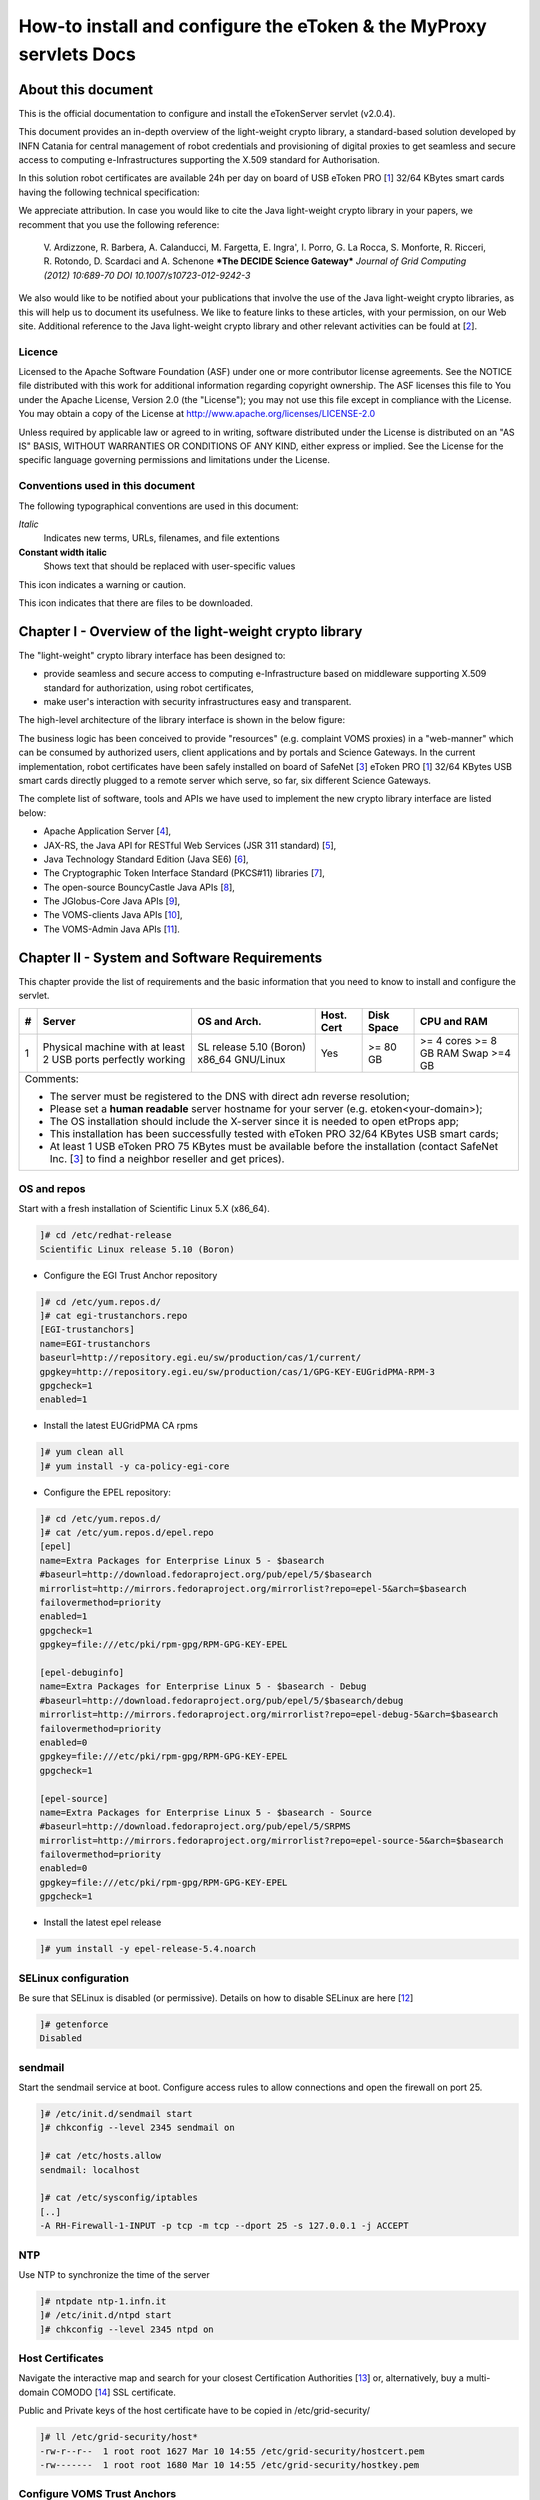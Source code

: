 ****************************************************************************
How-to install and configure the eToken & the MyProxy servlets Docs
****************************************************************************

===================
About this document
===================

.. _1: http://www.safenet-inc.it/etoken-pro.html
.. _2: http://www.catania-science-gateways.it/
.. _3: http://www.safenet-inc.it/

.. |warning| image:: images/warning.jpg
.. |download| image:: images/download.jpg
.. |alert| image:: images/alert.jpg

This is the official documentation to configure and install the eTokenServer servlet (v2.0.4).

This document provides an in-depth overview of the light-weight crypto library, a standard-based solution developed by INFN Catania for central management of robot credentials and provisioning of digital proxies to get seamless and secure access to computing e-Infrastructures supporting the X.509 standard for Authorisation.

In this solution robot certificates are available 24h per day on board of USB eToken PRO [1_] 32/64 KBytes smart cards having the following technical specification:

.. image:: images/eToken_specs.jpg
   :align: center

We appreciate attribution. In case you would like to cite the Java light-weight crypto library in your papers, we recomment that you use the following reference:

        V. Ardizzone, R. Barbera, A. Calanducci, M. Fargetta, E. Ingra', I. Porro, 
        G. La Rocca, S. Monforte, R. Ricceri, R. Rotondo, D. Scardaci and A. Schenone
        ***The DECIDE Science Gateway***
        *Journal of Grid Computing (2012) 10:689-70 DOI 10.1007/s10723-012-9242-3*

We also would like to be notified about your publications that involve the use of the Java light-weight crypto libraries, as this will help us to document its usefulness. We like to feature links to these articles, with your permission, on our Web site.
Additional reference to the Java light-weight crypto library and other relevant activities can be fould at [2_].

Licence
-----------------
Licensed to the Apache Software Foundation (ASF) under one or more contributor license agreements.  See the NOTICE file distributed with this work for additional information regarding copyright ownership.
The ASF licenses this file to You under the Apache License, Version 2.0 (the "License"); you may not use this file except in compliance with the License.  You may obtain a copy of the License at http://www.apache.org/licenses/LICENSE-2.0

Unless required by applicable law or agreed to in writing, software distributed under the License is distributed on an "AS IS" BASIS, WITHOUT WARRANTIES OR CONDITIONS OF ANY KIND, either express or implied.
See the License for the specific language governing permissions and limitations under the License.

Conventions used in this document
-----------------
The following typographical conventions are used in this document:

*Italic*
        Indicates new terms, URLs, filenames, and file extentions

**Constant width italic**
        Shows text that should be replaced with user-specific values

|warning| This icon indicates a warning or caution.

|download| This icon indicates that there are files to be downloaded.

============
Chapter I - Overview of the light-weight crypto library
============
The "light-weight" crypto library interface has been designed to:

- provide seamless and secure access to computing e-Infrastructure based on middleware supporting X.509 standard for authorization, using robot certificates,

- make user's interaction with security infrastructures easy and transparent.

The high-level architecture of the library interface is shown in the below figure:

.. image:: images/architecture.jpg
      :align: center

The business logic has been conceived to provide "resources" (e.g. complaint VOMS proxies) in a "web-manner" which can be consumed by authorized users, client applications and by portals and Science Gateways. In the current implementation, robot certificates have been safely installed on board of SafeNet [3_] eToken PRO [1_] 32/64 KBytes USB smart cards directly plugged to a remote server which serve, so far, six different Science Gateways.

.. _4: http://tomcat.apache.org/
.. _5: https://jax-rs-spec.java.net/
.. _6: http://www.oracle.com/technetwork/articles/javaee/index-jsp-136246.html
.. _7: http://docs.oracle.com/javase/7/docs/technotes/guides/security/p11guide.html
.. _8: https://www.bouncycastle.org/
.. _9: https://github.com/jglobus/JGlobus
.. _10: https://github.com/italiangrid/voms-clients
.. _11: https://github.com/italiangrid/voms-admin-server/tree/master/voms-admin-api

The complete list of software, tools and APIs we have used to implement the new crypto library interface are listed below:

- Apache Application Server [4_],

- JAX-RS, the Java API for RESTful Web Services (JSR 311 standard) [5_], 

- Java Technology Standard Edition (Java SE6) [6_],

- The Cryptographic Token Interface Standard (PKCS#11) libraries [7_],

- The open-source BouncyCastle Java APIs [8_],

- The JGlobus-Core Java APIs [9_],

- The VOMS-clients Java APIs [10_],

- The VOMS-Admin Java APIs [11_].

============
Chapter II - System and Software Requirements
============
This chapter provide the list of requirements and the basic information that you need to know to install and configure the servlet.

+---+-----------------------+-------------------------+--------------+------------+--------------+
| # |        Server         |       OS and Arch.      |  Host. Cert  | Disk Space | CPU and RAM  |
+===+=======================+=========================+==============+============+==============+
| 1 | Physical machine with | SL release 5.10 (Boron) |     Yes      |  >= 80 GB  |  >= 4 cores  |
|   | at least 2 USB ports  | x86_64 GNU/Linux        |              |            |  >= 8 GB RAM |
|   | perfectly working     |                         |              |            |  Swap >=4 GB |
+---+-----------------------+------------+------------+--------------+------------+--------------+
| Comments:                                                                                      |
|                                                                                                |
| - The server must be registered to the DNS with direct adn reverse resolution;                 |
|                                                                                                |
| - Please set a **human readable** server hostname for your server (e.g. etoken<your-domain>);  |
|                                                                                                |
| - The OS installation should include the X-server since it is needed to open etProps app;      |
|                                                                                                |
| - This installation has been successfully tested with eToken PRO 32/64 KBytes USB smart cards; |
|                                                                                                |
| - At least 1 USB eToken PRO 75 KBytes must be available before the installation                |
|   (contact SafeNet Inc. [3_] to find a neighbor reseller and get prices).                      |
+------------------------------------------------------------------------------------------------+

OS and repos
-----------------
Start with a fresh installation of Scientific Linux 5.X (x86_64).

.. code:: bash

  ]# cd /etc/redhat-release
  Scientific Linux release 5.10 (Boron)

- Configure the EGI Trust Anchor repository

.. code:: bash

  ]# cd /etc/yum.repos.d/
  ]# cat egi-trustanchors.repo
  [EGI-trustanchors]
  name=EGI-trustanchors
  baseurl=http://repository.egi.eu/sw/production/cas/1/current/
  gpgkey=http://repository.egi.eu/sw/production/cas/1/GPG-KEY-EUGridPMA-RPM-3
  gpgcheck=1
  enabled=1

- Install the latest EUGridPMA CA rpms

.. code:: bash

  ]# yum clean all
  ]# yum install -y ca-policy-egi-core

- Configure the EPEL repository:

.. code:: bash

  ]# cd /etc/yum.repos.d/
  ]# cat /etc/yum.repos.d/epel.repo 
  [epel]
  name=Extra Packages for Enterprise Linux 5 - $basearch
  #baseurl=http://download.fedoraproject.org/pub/epel/5/$basearch
  mirrorlist=http://mirrors.fedoraproject.org/mirrorlist?repo=epel-5&arch=$basearch
  failovermethod=priority
  enabled=1
  gpgcheck=1
  gpgkey=file:///etc/pki/rpm-gpg/RPM-GPG-KEY-EPEL

  [epel-debuginfo]
  name=Extra Packages for Enterprise Linux 5 - $basearch - Debug
  #baseurl=http://download.fedoraproject.org/pub/epel/5/$basearch/debug
  mirrorlist=http://mirrors.fedoraproject.org/mirrorlist?repo=epel-debug-5&arch=$basearch
  failovermethod=priority
  enabled=0
  gpgkey=file:///etc/pki/rpm-gpg/RPM-GPG-KEY-EPEL
  gpgcheck=1

  [epel-source]
  name=Extra Packages for Enterprise Linux 5 - $basearch - Source
  #baseurl=http://download.fedoraproject.org/pub/epel/5/SRPMS
  mirrorlist=http://mirrors.fedoraproject.org/mirrorlist?repo=epel-source-5&arch=$basearch
  failovermethod=priority
  enabled=0
  gpgkey=file:///etc/pki/rpm-gpg/RPM-GPG-KEY-EPEL
  gpgcheck=1

- Install the latest epel release

.. code:: bash

  ]# yum install -y epel-release-5.4.noarch

SELinux configuration
-----------------

.. _12: fedoraproject.org/wiki/SELinux/setenforce

Be sure that SELinux is disabled (or permissive). Details on how to disable SELinux are here [12_]

.. code:: bash

   ]# getenforce
   Disabled

sendmail
-----------------
Start the sendmail service at boot. 
Configure access rules to allow connections and open the firewall on port 25.

.. code:: bash

   ]# /etc/init.d/sendmail start
   ]# chkconfig --level 2345 sendmail on

   ]# cat /etc/hosts.allow
   sendmail: localhost

   ]# cat /etc/sysconfig/iptables
   [..]
   -A RH-Firewall-1-INPUT -p tcp -m tcp --dport 25 -s 127.0.0.1 -j ACCEPT

NTP
-----------------
Use NTP to synchronize the time of the server 

.. code:: bash

   ]# ntpdate ntp-1.infn.it
   ]# /etc/init.d/ntpd start
   ]# chkconfig --level 2345 ntpd on

Host Certificates
-----------------

.. _13: http://www.eugridpma.org/members/worldmap/
.. _14: https://comodosslstore.com/

Navigate the interactive map and search for your closest Certification Authorities [13_] or, alternatively, buy a multi-domain COMODO [14_] SSL certificate.

Public and Private keys of the host certificate have to be copied in /etc/grid-security/

.. code:: bash

   ]# ll /etc/grid-security/host*
   -rw-r--r--  1 root root 1627 Mar 10 14:55 /etc/grid-security/hostcert.pem
   -rw-------  1 root root 1680 Mar 10 14:55 /etc/grid-security/hostkey.pem

Configure VOMS Trust Anchors
-----------------
The VOMS-clients APIs need local configuration to validate the signature on Attribute Certificates issued by trusted VOMS servers.

The VOMS clients and APIs look for trust information in the */etc/grid-security/vomsdir* directory.

The *vomsdir* directory contains a directory for each trusted VO. Inside each VO two types of files can be found:

- An *LSC*  file contains a description of the certificate chain of the certificate used by a VOMS server to sign VOMS attributes.

- An *X509* certificates used by the VOMS server to sign attributes.

These files are commonly named using the following pattern:

.. code:: bash

   <hostname.lsc>
   <hostname.pem>

where *hostname* is the host where the VOMS server is running.

When both *.lsc* and *.pem* files are present for a given VO, the *.lsc* file takes precedence. 
The *.lsc* file contains a list of X.509 subject strings, one on each line, encoded in OpenSSL slash-separate syntax, describing the certificate chain (up and including the CA that issued the certificate). For instance, the *voms.cnaf.infn.it* VOMS server has the following *.lsc* file:

.. code:: bash
  
  /C=IT/O=INFN/OU=Host/L=CNAF/CN=voms.cnaf.infn.it
  /C=IT/O=INFN/CN=INFN CA

.. |warning| image:: images/warning.jpg
.. |download| image:: images/download.jpg

.. _15: others/vomsdir.tar.gz

|warning| Install in */etc/grid-security/vomsdir/* directory the *.lsc* for each trusted VO that you want to support.

|download| An example of */etc/grid-security/vomsdir/* directory can be downloaded from here [15_].

Configure VOMS server endpoints
-----------------
The list of known VOMS server is maintained in *vomses* files. A vomses file is a simple text file which contains one or more lines formatted as follows:

.. code:: bash

        "vo_name"       "hostname"      "port"  "dn"    "aliases"

Where:

- *vo_name* is the name of the VO served by the VOMS server, 

- *hostname* is the hostname where the VOMS server is running, 

- *port* is the port where the VOMS server is listening for incoming requests,

- *dn* is the subject of certificate of the VOMS server, and the

- *aliases* is an alias that can be used for this VOMS server (this is typically identical to the *vo_name*).

System wide VOMSES configuration is maintained in the */etc/vomses* file or directory. If the */etc/vomses/* is a directory, all the files contained in such directory are parsed looking fro VOMS contact information.


.. _16: others/vomses.tar.gz

|warning| Install in the */etc/vomses* the contact information for each trust VO you want to support!

|download| An example of VOMS contact information can be downloaded from [16_]

===================
Chapter III - Installation & Configuration
===================
This chapter introduces the manual installation of the SafeNet eToken PKI client library on a Linux system, the software that enables eToken USB operations and the implementation of eToken PKI-based solutions. 

Software Requirements
-----------------

The software also includes all the necessary files and drivers to support the eToken management. 
During the installation, the needed libraries and drivers will be installed in */usr/local/bin*, */usr/local/lib* and */usr/local/etc*.

|warning| Before to start, please check if pcsc- packages are already installed on your server. 

.. code:: bash

   ]# rpm -e pcsc-lite-1.4.4-4.el5_5 \
             pcsc-lite-libs-1.4.4-4.el5_5 \
             pcsc-lite-doc-1.4.4-4.el5_5 \
             pcsc-lite-devel-1.4.4-4.el5_5 \ 
             ccid-1.3.8-2.el5.i386 \
             ifd-egate-0.05-17.el5.i386 \
             coolkey-1.1.0-16.1.el5.i386 \
             esc-1.1.0-14.el5_9.1.i386

|download| Download the correct software packages:

.. _17: http://dag.wieers.com/rpm/packages/pcsc-lite/pcsc-lite-1.3.3-1.el4.rf.i386.rpm
.. _18: http://dag.wieers.com/rpm/packages/pcsc-lite/pcsc-lite-libs-1.3.3-1.el4.rf.i386.rpm
.. _19: http://dag.wieers.com/rpm/packages/pcsc-lite-ccid/pcsc-lite-ccid-1.2.0-1.el4.rf.i386.rpm

- pcsc-lite-1.3.3-1.el4.rf.i386.rpm [17_] 

- pcsc-lite-libs-1.3.3-1.el4.rf.i386.rpm [18_]

- pcsc-lite-ccid-1.2.0-1.el4.rf.i386.rpm [19_]

.. code:: bash

   ]# rpm -ivh pcsc-lite-1.3.3-1.el4.rf.i386.rpm \
               pcsc-lite-ccid-1.2.0-1.el4.rf.i386.rpm \ 
               pcsc-lite-libs-1.3.3-1.el4.rf.i386.rpm

        Preparing...            ########################################### [100%]
        1:pcsc-lite-libs        ########################################### [ 33%] 
        2:pcsc-lite-ccid        ########################################### [ 67%] 
        3:pcsc-lite             ########################################### [100%]

Before installing the eToken PKI Client, please check if the PC/SC-Lite pcscd daemon is running:

.. code:: bash

   ]# /etc/init.d/pcscd start

Install PKI_Client library
-----------------

|warning| Contact the SafeNet Inc. and install the latest eToken PKI Client (ver. 4.55-34) software on your system.

.. code:: bash

   ]$ rpm -ivh pkiclient-full-4.55-34.i386.rpm

   Preparing...             ########################################### [100%] 
   Stopping PC/SC smart card daemon (pcscd): [ OK ]
           1:pkiclient-full ########################################### [100%] 
   Checking installation of pcsc from source... None.
   Starting PC/SC smart card daemon (pcscd): [ OK ] 
   Adding eToken security provider...Done.
   PKIClient installation completed. 

.. _20: others/Mkproxy-rhel4.tar.gz
.. _21: others/eTokens-2.0.5.tar.gz

Configure additional libraries
-----------------

|download| Download the appropriate libraries [20_] for your system and save it as *Mkproxy-rhel4.tar.gz*. 

The archive contains all the requires libraries for RHEL4 and RHEL5.

.. code:: bash

   ]# tar zxf Mkproxy-rhel4.tar.gz
   ]# chown -R root.root etoken-pro/ 
   ]# tree etoken-pro/
   etoken-pro/ 
   |-- bin
   | |-- cardos-info 
   | |-- mkproxy
   | |-- openssl
   | `-- pkcs11-tool 
   |-- etc
   | |-- hotplug.d 
   | | `-- usb
   | |  `-- etoken.hotplug 
   | |-- init.d
   | | |-- etokend 
   | | `-- etsrvd 
   | |-- openssl.cnf
   | |-- reader.conf.d
   | | `-- etoken.conf 
   | `-- udev
   |    `-- rules.d
   |    `-- 20-etoken.rules 
   `-- lib
        |-- engine_pkcs11.so
        |-- libcrypto.so.0.9.8
        `-- libssl.so.0.9.8

Untar the archive and copy the files to their respective locations.

- Copy binary files

.. code:: bash

   ]# cp -rp etoken-pro/bin/cardos-info /usr/local/bin/
   ]# cp -rp etoken-pro/bin/mkproxy /usr/local/bin/
   ]# cp -rp etoken-pro/bin/pkcs11-tool /usr/local/bin/
   ]# cp -rp etoken-pro/bin/openssl /usr/local/bin/
 
- Copy libraries

.. code:: bash
   
   ]# cp -rp etoken-pro/lib/engine_pkcs11.so /usr/local/lib
   ]# cp -rp etoken-pro/lib/libssl.so.0.9.8 /usr/local/lib
   ]# cp -rp etoken-pro/lib/libcrypto.so.0.9.8 /usr/local/lib

- Copy configuration files

.. code:: bash

   ]# cp -rp etoken-pro/etc/openssl.cnf /usr/local/etc

- Set the PKCS11_MOD environment variable

Edit the */usr/local/bin/mkproxy* script and change the PKCS11_MOD variable settings:

.. code:: bash

   export PKCS11_MOD="/usr/lib/libeTPkcs11.so"

- Create symbolic links

.. code:: bash

   ]# cd /usr/lib/
   ]# ln -s /usr/lib/libpcsclite.so.1.0.0 libpcsclite.so 
   ]# ln -s /usr/lib/libpcsclite.so.1.0.0 libpcsclite.so.

   ]# ll libpcsclite.so*
      lrwxrwxrwx 1 root root 29 Feb 17 09:47 libpcsclite.so -> /usr/lib/libpcsclite.so.1.0.0 
      lrwxrwxrwx 1 root root 29 Feb 17 09:52 libpcsclite.so.0 -> /usr/lib/libpcsclite.so.1.0.0 
      lrwxrwxrwx 1 root root 20 Feb 17 09:04 libpcsclite.so.1 -> libpcsclite.so.1.0.0
      -rwxr-xr-x 1 root root 92047 Jan 26 2007 libpcsclite.so.1.0.0

To administer the USB eToken PRO 64KB and add a new robot certificate, please refer to the Appendix I.

- Testing

.. code:: bash

   ]# export LD_LIBRARY_PATH=$LD_LIBRARY_PATH:/usr/local/lib
   ]# pkcs11-tool -L --module=/usr/lib/libeTPkcs11.so
        
   Available slots:
   **Slot 0** AKS ifdh 00 00
        token label: **eToken**
        token manuf: Aladdin Ltd. 
        token model: eToken
        token flags: rng, login required, PIN initialized, token initialized, other flags=0x200
        serial num : 001c3401
   **Slot 1** AKS ifdh 01 00
        token label: **eToken1** 
        token manuf: Aladdin Ltd. token model: eToken
        token flags: rng, login required, PIN initialized, token initialized, other flags=0x200
        serial num : 001c0c05 
   [..]

The current version of PKI_Client supports up to **16** different slots! Each slot can host a USB eToken PRO smart card.

- Generating a standard proxy certificate

.. code:: bash

   ]# mkproxy
   Starting Aladdin eToken PRO proxy generation 
   Found X.509 certificate on eToken:
     label: (eTCAPI) MrBayes's GILDA ID 
     id: 39453945373335312d333545442d343031612d384637302d3238463636393036363042303a30 
   Your identity: /C=IT/O=GILDA/OU=Robots/L=INFN Catania/CN=MrBayes
   Generating a 512 bit RSA private key 
   .++++++++++++
   ..++++++++++++
   writing new private key to 'proxykey.FM6588'
   -----
   engine "pkcs11" set. Signature ok
   subject=/C=IT/O=GILDA/OU=Robots/L=INFN Catania/CN=MrBayes/CN=proxy Getting CA Private Key
   PKCS#11 token PIN: ******* 
   Your proxy is valid until: Wed Jan 16 01:22:01 CET 2012 

===================
Chapter IV - Installing Apache Tomcat
===================

- Install the following packages:

.. code:: bash

   ]# yum install -y jdk.i586
   ]# yum install -y java-1.6.0-sun-compat.i586

- Download and extract the eTokens-2.0.5 directory with all the needed configuration files in the root's home directory.

|download| Download an example of configuration files for the eToken from here [21_] and save it as **eTokens-2.0.5.tar.gz**.

.. code:: bash

   ]# tar zxf eTokens-2.0.5.tar.gz
   ]# tree -L 2 eTokens-2.0.5 
   eTokens-2.0.5
   |-- config
   | |-- eToken.cfg
     |-- eToken1.cfg 
     |-- ..

The **config** directory MUST contain a configuration file for each USB eToken PRO 32/64KB smart card plugged into the server.

.. code:: bash

   ]# cat eTokens-2.0.5/config/eToken.cfg
   name = **eToken** *Insert here an unique name for the new etoken* 
   library = /usr/lib/libeTPkcs11.so
   description = **Aladdin eToken PRO 64K 4.2B** 
   slot = **0** *Insert here an unique slot id for the new token*

   attributes(*,CKO_PRIVATE_KEY,*) = { CKA_SIGN = true }
   attributes(*,CKO_PRIVATE_KEY,CKK_DH) = { CKA_SIGN = null }
   attributes(*,CKO_PRIVATE_KEY,CKK_RSA) = { CKA_DECRYPT = true }

|warning| If you are using USB eToken PRO 32KB, please change the description as follows:

.. code:: bash

   description = **Aladdin eToken PRO 32K 4.2B**

- Creating a Java Keystore from scratch containing a self-signed certificate

Make a temporary copy of *hostcert.pem* and *hostkey.pem* files

.. code:: bash

   ]# cp /etc/grid-security/hostcert.pem /root 
   ]# cp /etc/grid-security/hostkey.pem /root

Convert both, the key and the certificate into DER format using openssl command:

.. code:: bash

   ]# openssl pkcs8 -topk8 -nocrypt \
                    -in hostkey.pem -inform PEM \
                    -out key.der -outform DER

   ]# openssl x509 -in hostcert.pem \
                   -inform PEM \
                   -out cert.der \
                   -outform DER

- Import private and certificate into the Java Keystore

.. _22: others/ImportKey.java
.. _23: others/lib.tar.gz

|download| Download the following Java source code [22_] and save it as ImportKey.java

Edit the ImportKey.java file containing the following settings for the Java JKS

.. code:: java

        // Change this if you want another password by default 
        String keypass = "**changeit**"; <== Change it!

        // Change this if you want another alias by default 
        String defaultalias = "**giular.trigrid.it**"; <== Change it!

        If (keystorename == null)
                Keystorename = System.getProperty("user.home") 
                + System.getProperty("file.separator") 
                + "**eTokenServerSSL**"; // <== Change it!

|alert| Please change "*giular.trigrid.it*" with the host of the server you want to configure.

- Compile and execute the Java file:

.. code:: bash

   ]# javac ImportKey.java
   ]# java ImportKey key.der cert.der
   Using keystore-file : /root/eTokenServerSSL One certificate, no chain.
   Key and certificate stored.
   Alias: giular.trigrid.it Password: changeit

Now we have a JKS containig:

- the key and the certificate stored in the **eTokenServerSSL** file,

- using **giular.trigrid.it** as alias and 

- **changeit** as password.

Move the JKS to the Apache-Tomcat root directory

.. code:: bash

   ]# mv /root/eTokenServerSSL apache-tomcat-7.0.34/eTokenServerSSL

- SSL Configuration

Add the new SSL connector on port 8443 in the server.xml file

.. code:: bash

   ]# cat apache-tomcat-7.0.34/conf/server.xml
   [..]

   <Connector port="8082" protocol="HTTP/1.1" connectionTimeout="20000" redirectoPrt="8443">
   <Connector port="8443" protocol="org.apache.coyote.http11.Http11NioProtocol"
                          SSLEnabled="true"
                          maxThreads="150" scheme="https" secure="true" 
                          clientAuth="false" sslProtocol="TLS"
                          useSendfile="false" 
                          keystoreFile="/root/apache-tomcat-7.0.34/eTokenServerSSL" 
                          keyAlias="giular.trigrid.it" keystorePass="changeit"/>
   [..]

Edit the /etc/sysconfig/iptables file in order to accept incoming connections on ports 8082 and 8443.

- How to start, stop and check the Apache Tomcat server

i) Start and check the application server as follows:

.. code:: bash

   ]# cd /root/apache-tomcat-7.0.34/ 
   ]# ./bin/startup.sh
   Using CATALINA_BASE: /root/apache-tomcat-7.0.34 
   Using CATALINA_HOME: /root/apache-tomcat-7.0.34 
   Using CATALINA_TMPDIR: /root/apache-tomcat-7.0.34/temp 
   Using JRE_HOME: /usr
   Using CLASSPATH: /root/apache-tomcat-7.0.34/bin/bootstrap.jar:\
                    /root/apache-tomcat-7.0.34/bin/tomcat-juli.jar

ii) Stop the application server as follows:

.. code:: bash

   ]# ./bin/shutdown
   Using CATALINA_BASE: /root/apache-tomcat-7.0.34 
   Using CATALINA_HOME: /root/apache-tomcat-7.0.34 
   Using CATALINA_TMPDIR: /root/apache-tomcat-7.0.34/temp 
   Using JRE_HOME: /usr
   Using CLASSPATH: /root/apache-tomcat-7.0.34/bin/bootstrap.jar:\
                    /root/apache-tomcat-7.0.34/bin/tomcat-juli.jar 

- Install external libraries

|download| Download and save the external libraries [23_] as lib.tar.gz

.. code:: bash

   ]# tar zxf lib.tar.gz
   ]# cp ./lib/*.jar /root/apache-tomcat-7.0.34/lib 

- Deploy the WAR files

.. code:: bash

   ]# cd /root/apache-tomcat-7.0.34/

   Create the following **eToken.properties** configuration file with the following settings:

.. code:: bash

   # **VOMS Settings**
   # Standard location of configuration files 
   VOMSES_PATH=/etc/vomses 
   VOMS_PATH=/etc/grid-security/vomsdir
   X509_CERT_DIR=/etc/grid-security/certificates 
   # Default VOMS proxy lifetime (default 12h) 
   VOMS_LIFETIME=24

   # **Token Settings**
   ETOKEN_SERVER=giular.trigrid.it            # <== Change here 
   ETOKEN_PORT=8082 
   ETOKEN_CONFIG_PATH=/root/eTokens-2.0.5/config 
   PIN=******                                 # <== Add PIN here

   # **Proxy Settings**
   # Default proxy lifetime (default 12h) PROXY_LIFETIME=24
   # Number of bits in key {512|1024|2048|4096}
   PROXY_KEYBIT=1024

   # **Administrative Settings** 
   SMTP_HOST=smtp.gmail.com                   # <== Change here
   SENDER_EMAIL=credentials-admin@ct.infn.it  # <== Change here
   DEFAULT_EMAIL=credentials-admin@ct.infn.it # <== Change here
   EXPIRATION=7

   Create the following **Myproxy.properties** configuration file with the following settings:

.. code:: bash

  # **MyProxy Settings** 
  MYPROXY_SERVER=myproxy.cnaf.infn.it           # <== Change here 
  MYPROXY_PORT=7512
  # Default MyProxy proxy lifetime (default 1 week)
  MYPROXY_LIFETIME=604800
  # Default temp long-term proxy path
  MYPROXY_PATH=/root/apache-tomcat-7.0.53/temp  # <== Change here

.. _24: others/eTokenServer.war
.. _25: others/MyProxyServer.war

|download| Download the servlet for the eTokenServer [24_] and save it as eTokenServer.war

|download| Download the servlet for the MyProxyServer [25_] and save it as MyProxyServer.war

.. code:: bash

   ]# cp eTokenServer.war webapps/
   ]# cp MyProxyServer.war webapps/ 
   ]# ./bin/catalina.sh stop && sleep 5

   ]# cp -f eToken.properties webapps/eTokenServer/WEB-INF/classes/infn/eToken/
   ]# cp -f MyProxy.properties webapps/MyProxyServer/WEB-INF/classes/infn/MyProxy/
   
   ]# ./bin/catalina.sh start 
   ]# tail -f logs/eToken.out 
   ]# tail -f logs/MyProxy.out 

- Configure tomcat to start-up on boot

Create the following script:

.. code:: bash
 
   ]# cat /etc/init.d/tomcat
   #!/bin/bash
   # chkconfig: 2345 91 91
   # description: Start up the Tomcat servlet engine. 

   . /etc/init.d/functions
   RETVAL=$?
   CATALINA_HOME="/root/apache-tomcat-7.0.34"

   case "$1" in
        start)
                if [ -f $CATALINA_HOME/bin/startup.sh ];
                then
                        echo $"Starting Tomcat"
                        /bin/su root $CATALINA_HOME/bin/startup.sh
                fi
                ;; 
        stop)
                if [ -f $CATALINA_HOME/bin/shutdown.sh ];
                then
                        echo $"Stopping Tomcat"
                        /bin/su root $CATALINA_HOME/bin/shutdown.sh
                fi
                ;; 
        \*)
                echo $"Usage: $0 {start|stop}"
                exit 1 
                ;;
        esac
        exit $RETVAL

    ]# chmod a+x tomcat
  
- Update the run level for the tomcat service

.. code:: bash

   ]# chkconfig --level 2345 --add tomcat
   ]# chkconfig --list tomcat
   tomcat 0:off 1:off 2:on 3:on 4:on 5:on 6:off

============
Chapter V - Usage
============

In this chapter is show the administrator (only restricted access) web interface to interact with the RESTful "ligth-weight" crypto library which is configured for:

(i) browsing the digital certificates available on the different smart cards;

(ii) generating VOMS-proxy for a given X.509 digital certificate.

- Accessing the RESTFul crypto library via WEB

.. _26: https://<etoken_server>:8443/eTokenServer

The root resource of the library is deployed at the following URL [26_] as shown in the figure below:

.. image:: images/accordion_1.jpg
   :align: center

The creation of a request to access the generic USB smat card and generates a proxy certificate is performed in few steps.

- First and foremost we have to select a valid digital certificate from the list of available certificates (first accordion). 

- Afterwards, depending by the selected certificate, it will be possible to select a list of FQANs attributes which will be taken into account during the proxy creation process.

.. image:: images/accordion_2.jpg
      :align: center

- If necessary FQANs order can be changed in step 3:

.. image:: images/accordion_3.jpg
      :align: center

- Before to complete, some additional options can be specified in the 4th. step to customize the proxy requestID:

.. image:: images/accordion_4.jpg
      :align: center

- At the end, the complete requestID is available in step 5:

.. image:: images/accordion_5.jpg
      :align: center

============
Chapter VI - Some RESTful APIs
============
REST is an architectural style which defines a set of constraints that, when applied to the architecture of a distributed system, induces desiderable properties like lookse coupling and horizontal scalability.
RESTful web services are the result of applying these constraints to services that utilize web standards such as URIs, HTTP, XML, and JSON. Such services become part of the fabric of the web and can take advantage of years of web engineering to satisfy their clients' needs. The Java API for RESTful web services (JAX-RS) is a new API that aims to make development of RESTful web services in Java simple and intuitive.

In this chapter will be presented some examples of RESTful APIs used to request proxies certificates, list available robot certificates in the server-side and register long-term proxies on the MyProxy server.

Create RFC 3820 complaint proxy (simple use case):
-----------------

.. code:: bash

 https://<etoken_server>:8443/eTokenServer/eToken/332576f78a4fe70a52048043e90cd11f?\
         voms=fedcloud.egi.eu:/fedcloud.egi.eu&\
         proxy-renewal=true&\
         disable-voms-proxy=false&\
         rfc-proxy=true&cn-label=Empty

Create RFC 3820 complaint proxy (with some additional info to account real users):
-----------------

.. code:: bash

 https://<etoken_server>:8443/eTokenServer/eToken/332576f78a4fe70a52048043e90cd11f?\
         voms=fedcloud.egi.eu:/fedcloud.egi.eu&\
         proxy-renewal=true&\
         disable-voms-proxy=false&\
         rfc-proxy=true&\
         cn-label=LAROCCA

Create full-legacy Globus proxy (old fashioned proxy):
-----------------

.. code:: bash

 https://<etoken_server>:8443/eTokenServer/eToken/43ddf806454eb55ea32f729c33cc1f07?\
         voms=eumed:/eumed&\
         proxy-renewal=true&\
         disable-voms-proxy=false&\
         rfc-proxy=false&\
         cn-label=Empty

Create full-legacy proxy (with more FQANs):
-----------------

.. code:: bash

 https://<etoken_server>:8443/eTokenServer/eToken/b970fe11cf219e9c6644da0bc4845010?\
         voms=vo.eu-decide.eu:/vo.eu-decide.eu/Role=Neurologist+vo.eu-decide.eu:/vo.eu-decide.eu&\
         proxy-renewal=true&\
         disable-voms-proxy=false&\
         rfc-proxy=false&\
         cn-label=Empty

Create plain proxy (without VOMS ACs):
-----------------

.. code:: bash

 https://<etoken_server>:8443/eTokenServer/eToken/332576f78a4fe70a52048043e90cd11f?\
         voms=gridit:/gridit&\
         proxy-renewal=true&\
         disable-voms-proxy=true&\
         rfc-proxy=false&\
         cn-label=Empty

Get the list of avilable robot certificates in the server (in JSON format):
-----------------

.. code:: bash

 https://<etoken_server>:8443/eTokenServer/eToken?format=json

Get the MyProxy settings used by the eToken server (in JSON format):
-----------------

.. code:: bash

 https://<etoken_server>:8443/MyProxyServer/proxy?format=json

Register long-term proxy on the MyProxy server (only for expert user):
-----------------

.. code:: bash

 https://<etoken_server>:8443/MyProxyServer/proxy/x509up_6380887419908824.long

============
Appendix I - Administration of the eToken smart cards
============
This appendix provides a brief explaination of the eToken Properties (*etProps*) and the various configuration options available to the user.

*eToken Properties* provides users with a configuration tool to perform basic token management such as password changes, viewing information, and viewing of certificates on the eToken.

This appendix includes the following sections:

* Initializing the eToken PRO 32/64 KBytes USB smart card;

* Importing new certificates;

* Renaming a token.

The *eToken Properties* application displays all the available tokens connected to the server as show in the below figure:

.. image:: images/eToken_1.jpg
           :align: center

In the right pane, the user may select any of the following actions which are enabled:

1.) **Rename eToken** - set a label for the given token;

2.) **Change Password** - changes the eToken user password;

3.) **Unlock eToken** - resets the user password via a challenge response mechanism (pnly enabled when an administrator password has been initialized on the eToken);

4.) **View eToken Info** - provides detailed information about the eToken;

5.) **Disconnect eToken Virtual** - disconnects the eToken Virtual with an option for deleting it.

The toolbar along the top contains these functions:

1.) **Advanced** - switches to the Advanced view;

2.) **Refresh** - refreshes the data for all connected tokens;

3.) **About** - displayes information about the product version;

4.) **Help** - launches the online help.

- **Renaming the eToken**
The token name may be personalized. To rename a token:

1.) In the left pane of the *eToken Properties* window, select the token to be renamed.

2.) Click **Rename eToken** in the right pane, and the Rename eToken dialog box is displayed as shown in the below figure:

.. image:: images/eToken_2.jpg
           :align: center

3.) **Enter** the new name in the New eToken name field.

4.) Click **OK**. The new token name is displayed in the *eToken Properties* window.

- **Initializing the eToken**
The eToken initialization option restores an eToken to irs initial state. It removes all objects stored on the eToken since manufacture, frees up memory, and resets the eToken password, allowing administrators to initialize the eToken according to specific organizational requirements or security modes.

The following data is initialized:

* eToken name;

* User password;

* Administrator password;

* Maximum number of login failures (for user and administrator passwords);

* Requirement to change the password on the first login;

* Initialization key.

To initialize the eToken:

1.) Click on **Advanced** from the toolbar to switch to the Advanced view.

2.) **Select** the eToken you want to initialize.

3.) Click **Initialize eToken** on the toolbar, or right-click the token name in the left pane and select Initialize eToken from the shortcut menu. The eToken Initialization Parameters dialog box opens.

.. image:: images/eToken_3.jpg
           :align: center

4.) Enter a name for the eToken in the eToken Name field. If no name is entered, the default name, "eToken", is applied.

5.) Select **Create User Password** to initialize the token with an eToken user password. Otherwise, the token is initialized without an eToken password, and it will not be usable for eToken applications.

6.) If **Create User Password** is selected, enter a new eToken user password in the Create User Password and Confirm fields.

7.) I nthe Set maximum number of logon failures fields, enter a vaule between 1 and 15. This counter specifies the number of times the user or administrator can attempt to log on to the eToken with an incorrect password before the eToken is locked. The default setting for the maximum number of incorrect logon attempts is 15.

8.) To configure advanced settings, click **Advanced**. The eToken Advanced Settings dialog box opens.

9.) **Check Load 2048-bit RSA key support**

|warning| All eTokens are configured with the following default password **1234567890**.

.. image:: images/eToken_4.jpg
           :align: center

- **To import a certificate**

1.) Click on **Advanced** from the toolbar to switch to thre Advanced view.

2.) **Select** the eToken where you want to upload a new certificate.

3.) Click **Import Certificate** on the toolbar, or right-click the token name in the left pane and select **Import Certificate** from the shortcut menu. The Import Certificate dialog box opens.

.. image:: images/eToken_5.jpg
           :align: center

4.) Select whether the certificate to import is on your personal computer store on the computer, or on a file. 
If you select the personal certificate store, a list of available certificates is displayed. Only certificates that can be imported on to the eToken are listed. These are:

- Certificates with a private key already on the eToken;

- Certificates that may be imported from the computer together with its private key.

5.) If you select Import a certificate from a file, the Choose a certificate dialog box opens.

6.) Select the certificate to import and click **Open**.

7.) If the certificate requires a password, a Password dialog box opens.

8.) Enter the certificate password. A dialog box opens asking if you want to store the CA certificate on the eToken.

9.) Select **No**. The only certificate is imported and a confirmation message is shown.

============
Appendix II - Increase "Open Files Limit"
============

|alert| If you are getting the error *"Too many open files (24)"* then your application is hitting max open file limit allowed by Linux.

Check limits of the running process:

* Find the process-ID (PID):

.. code:: bash

        ]# ps aux | grep -i process-name

* Suppose XXX is the PID, then run the command to check limits:

.. code:: bash

        ]# cat /proc/XXX/limits

To increase the limit you have to:

(i) Append the following settings to set the user-limit

.. code:: bash

        ]# cat /etc/security/limits.conf

        *          hard    nofile  50000
        *          soft    nofile  50000
        root       hard    nofile  50000
        root       soft    nofile  50000

Once you have saved the file, you have to logout and login again.

(ii) Set the higher than user-limit set above. 

.. code:: bash

        ]# cat /etc/sysctl.conf

        fs.file-max = 2097152

Run the command

.. code:: bash

        ]# sysctl -p

(iii) Verify the new limits. Use the following command to see max limit of the file descriptors:

.. code:: bash

        ]# cat /proc/sys/fs/file-max

============
Appendix III - Configure GlassFish settings
============

To set JVM settings, please add the following GLASSFISH_OPTS settings in *catalian.sh*

.. code:: bash

   CATALINA_OPTS="$CATALINA_OPTS -Xmx2336m -Xms2336m \
                  -XX:NewSize=467215m -XX:MaxNewSize=467215m \
                  -XX:PermSize=467215m -XX:MaxPerSize=467215m \
                  -server"

============
Troubleshooting
============

* Private key in PKCS#8

  *Cannot load end entity credentials from certificate file: /etc/grid-security/hostcert.pem and key file: /etc/grid-security/hostkey.pem*

.. code:: bash

        ]# cd /etc/grid-security/
        ]# mv hostkey.pem hostkey-pk8.pem
        ]# openssl rsa -in hostkey-pk8.pem -out hostkey.pem
        ]# chmod 400 hostkey.pem

        ]# cd <apache-tomcat>
        ]# ./bin/catalina.sh stop
        ]# ./bin/catalina.sh start

.. _27: https://lists.desy.de/sympa/arc/user-forum/2011-11/msg00052.html

For further information, please read the document [27_]

============
Log Files
============

* The log messages for the eTokenServer are stored in *<apache-tomcat>/logs/eToken.out*

* The log messages for the MyProxyServer are stored in *<apache-tomcat>/logs/MyProxy.out*

* In case of errors and debug, please check these additional log files:

.. code:: bash

        ]# <apache-tomcat>/logs/catalina.out
        ]# <apache-tomcat>/logs/localhost.<date>.log

============
Support
============
Please feel free to contact us any time if you have any questions or comments.

.. _INFN: http://www.ct.infn.it/

:Authors:

 `Roberto BARBERA <mailto:roberto.barbera@ct.infn.it>`_ - Italian National Institute of Nuclear Physics (INFN_),

 `Giuseppe LA ROCCA <mailto:giuseppe.larocca@ct.infn.it>`_ - Italian National Institute of Nuclear Physics (INFN_),

 `Salvatore MONFORTE <mailto:salvatore.monforte@ct.infn.it>`_ - Italian National Institute of Nuclear Physics (INFN_)


:Version: v2.0.4, 2015

:Date: June 8th, 2015 17:50
